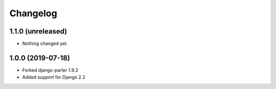 Changelog
=========

1.1.0 (unreleased)
------------------

- Nothing changed yet.


1.0.0 (2019-07-18)
------------------

- Forked django-parler 1.9.2
- Added support for Django 2.2
